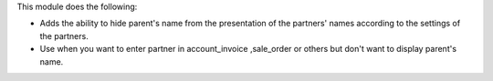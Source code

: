 This module does the following:

* Adds the ability to hide parent's name from the presentation of the partners' names according to the settings of the partners.
* Use when you want to enter partner in account_invoice ,sale_order or others but don't want to display parent's name.
